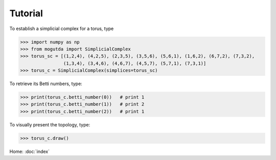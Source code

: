 Tutorial
========

To establish a simplicial complex for a torus, type

>>> import numpy as np
>>> from mogutda import SimplicialComplex
>>> torus_sc = [(1,2,4), (4,2,5), (2,3,5), (3,5,6), (5,6,1), (1,6,2), (6,7,2), (7,3,2),
                (1,3,4), (3,4,6), (4,6,7), (4,5,7), (5,7,1), (7,3,1)]
>>> torus_c = SimplicialComplex(simplices=torus_sc)


To retrieve its Betti numbers, type:

>>> print(torus_c.betti_number(0))   # print 1
>>> print(torus_c.betti_number(1))   # print 2
>>> print(torus_c.betti_number(2))   # print 1

To visually present the topology, type:

>>> torus_c.draw()

Home: :doc:`index`
